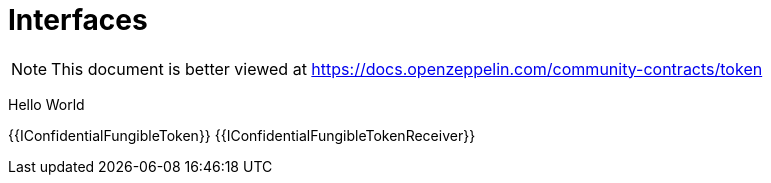 = Interfaces

[.readme-notice]
NOTE: This document is better viewed at https://docs.openzeppelin.com/community-contracts/token

Hello World

{{IConfidentialFungibleToken}}
{{IConfidentialFungibleTokenReceiver}}